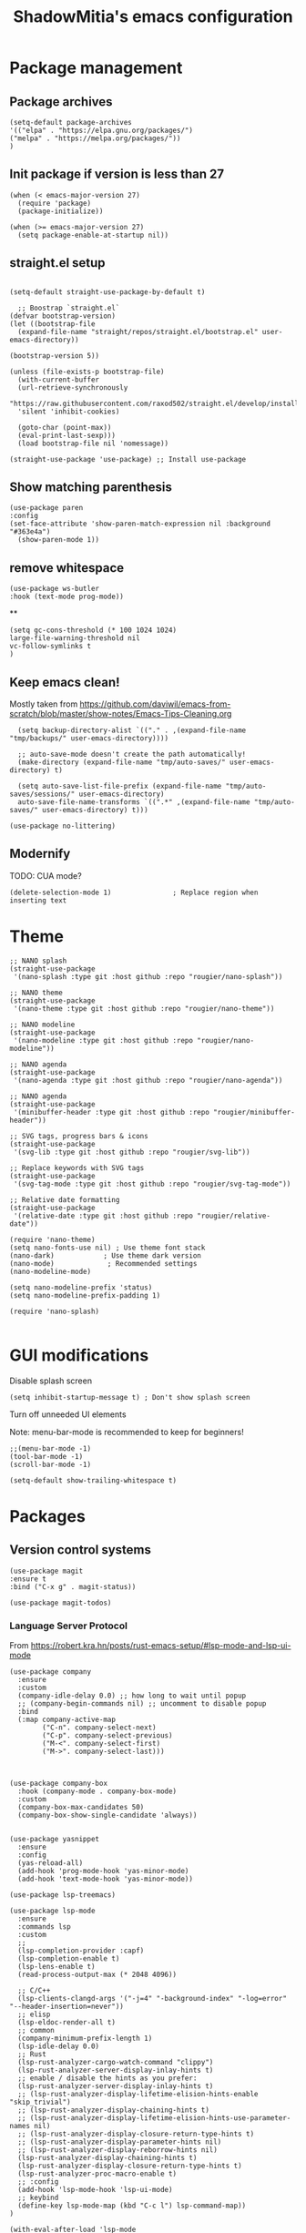 #+title: ShadowMitia's emacs configuration
#+PROPERTY: header-args :tangle yes

* Package management

** Package archives

#+begin_src elisp
(setq-default package-archives
'(("elpa" . "https://elpa.gnu.org/packages/")
("melpa" . "https://melpa.org/packages/"))
)
#+end_src

** Init package if version is less than 27

#+begin_src elisp
(when (< emacs-major-version 27)
  (require 'package)
  (package-initialize))

(when (>= emacs-major-version 27)
  (setq package-enable-at-startup nil))
#+end_src


** straight.el setup

#+begin_src elisp

  (setq-default straight-use-package-by-default t)

    ;; Boostrap `straight.el`
  (defvar bootstrap-version)
  (let ((bootstrap-file
    (expand-file-name "straight/repos/straight.el/bootstrap.el" user-emacs-directory))

  (bootstrap-version 5))

  (unless (file-exists-p bootstrap-file)
    (with-current-buffer
    (url-retrieve-synchronously
    "https://raw.githubusercontent.com/raxod502/straight.el/develop/install.el"
    'silent 'inhibit-cookies)

    (goto-char (point-max))
    (eval-print-last-sexp)))
    (load bootstrap-file nil 'nomessage))

  (straight-use-package 'use-package) ;; Install use-package
#+end_src


** Show matching parenthesis

#+begin_src elisp
(use-package paren
:config
(set-face-attribute 'show-paren-match-expression nil :background "#363e4a")
  (show-paren-mode 1))
#+end_src

** remove whitespace

#+begin_src elisp
  (use-package ws-butler
  :hook (text-mode prog-mode))
#+end_src


**

#+begin_src elisp
  (setq gc-cons-threshold (* 100 1024 1024)
  large-file-warning-threshold nil
  vc-follow-symlinks t
  )
#+end_src

** Keep emacs clean!

Mostly taken from https://github.com/daviwil/emacs-from-scratch/blob/master/show-notes/Emacs-Tips-Cleaning.org

#+begin_src elisp
  (setq backup-directory-alist `(("." . ,(expand-file-name "tmp/backups/" user-emacs-directory))))

  ;; auto-save-mode doesn't create the path automatically!
  (make-directory (expand-file-name "tmp/auto-saves/" user-emacs-directory) t)

  (setq auto-save-list-file-prefix (expand-file-name "tmp/auto-saves/sessions/" user-emacs-directory)
  auto-save-file-name-transforms `((".*" ,(expand-file-name "tmp/auto-saves/" user-emacs-directory) t)))

(use-package no-littering)
#+end_src

** Modernify

TODO: CUA mode?

#+begin_src elisp
(delete-selection-mode 1)               ; Replace region when inserting text
#+end_src


* Theme


#+begin_src elisp
  ;; NANO splash
  (straight-use-package
   '(nano-splash :type git :host github :repo "rougier/nano-splash"))

  ;; NANO theme
  (straight-use-package
   '(nano-theme :type git :host github :repo "rougier/nano-theme"))

  ;; NANO modeline
  (straight-use-package
   '(nano-modeline :type git :host github :repo "rougier/nano-modeline"))

  ;; NANO agenda
  (straight-use-package
   '(nano-agenda :type git :host github :repo "rougier/nano-agenda"))

  ;; NANO agenda
  (straight-use-package
   '(minibuffer-header :type git :host github :repo "rougier/minibuffer-header"))

  ;; SVG tags, progress bars & icons
  (straight-use-package
   '(svg-lib :type git :host github :repo "rougier/svg-lib"))

  ;; Replace keywords with SVG tags
  (straight-use-package
   '(svg-tag-mode :type git :host github :repo "rougier/svg-tag-mode"))

  ;; Relative date formatting
  (straight-use-package
   '(relative-date :type git :host github :repo "rougier/relative-date"))

  (require 'nano-theme)
  (setq nano-fonts-use nil) ; Use theme font stack
  (nano-dark)            ; Use theme dark version
  (nano-mode)             ; Recommended settings
  (nano-modeline-mode)

  (setq nano-modeline-prefix 'status)
  (setq nano-modeline-prefix-padding 1)

  (require 'nano-splash)

#+end_src

* GUI modifications


Disable splash screen

#+begin_src elisp
(setq inhibit-startup-message t) ; Don't show splash screen
#+end_src

Turn off unneeded UI elements

Note: menu-bar-mode is recommended to keep for beginners!

#+begin_src elisp
  ;;(menu-bar-mode -1)
  (tool-bar-mode -1)
  (scroll-bar-mode -1)
#+end_src

#+begin_src elisp
(setq-default show-trailing-whitespace t)
#+end_src

* Packages

** Version control systems

#+begin_src elisp
  (use-package magit
  :ensure t
  :bind ("C-x g" . magit-status))

  (use-package magit-todos)
#+end_src


*** Language Server Protocol

From https://robert.kra.hn/posts/rust-emacs-setup/#lsp-mode-and-lsp-ui-mode

#+begin_src elisp
  (use-package company
    :ensure
    :custom
    (company-idle-delay 0.0) ;; how long to wait until popup
    ;; (company-begin-commands nil) ;; uncomment to disable popup
    :bind
    (:map company-active-map
          ("C-n". company-select-next)
          ("C-p". company-select-previous)
          ("M-<". company-select-first)
          ("M->". company-select-last)))



  (use-package company-box
    :hook (company-mode . company-box-mode)
    :custom
    (company-box-max-candidates 50)
    (company-box-show-single-candidate 'always))


  (use-package yasnippet
    :ensure
    :config
    (yas-reload-all)
    (add-hook 'prog-mode-hook 'yas-minor-mode)
    (add-hook 'text-mode-hook 'yas-minor-mode))

  (use-package lsp-treemacs)

  (use-package lsp-mode
    :ensure
    :commands lsp
    :custom
    ;;
    (lsp-completion-provider :capf)
    (lsp-completion-enable t)
    (lsp-lens-enable t)
    (read-process-output-max (* 2048 4096))

    ;; C/C++
    (lsp-clients-clangd-args '("-j=4" "-background-index" "-log=error" "--header-insertion=never"))
    ;; elisp
    (lsp-eldoc-render-all t)
    ;; common
    (company-minimum-prefix-length 1)
    (lsp-idle-delay 0.0)
    ;; Rust
    (lsp-rust-analyzer-cargo-watch-command "clippy")
    (lsp-rust-analyzer-server-display-inlay-hints t)
    ;; enable / disable the hints as you prefer:
    (lsp-rust-analyzer-server-display-inlay-hints t)
    ;; (lsp-rust-analyzer-display-lifetime-elision-hints-enable "skip_trivial")
    ;; (lsp-rust-analyzer-display-chaining-hints t)
    ;; (lsp-rust-analyzer-display-lifetime-elision-hints-use-parameter-names nil)
    ;; (lsp-rust-analyzer-display-closure-return-type-hints t)
    ;; (lsp-rust-analyzer-display-parameter-hints nil)
    ;; (lsp-rust-analyzer-display-reborrow-hints nil)
    (lsp-rust-analyzer-display-chaining-hints t)
    (lsp-rust-analyzer-display-closure-return-type-hints t)
    (lsp-rust-analyzer-proc-macro-enable t)
    ;; :config
    (add-hook 'lsp-mode-hook 'lsp-ui-mode)
    ;; keybind
    (define-key lsp-mode-map (kbd "C-c l") lsp-command-map))
  )

  (with-eval-after-load 'lsp-mode
    ;; :global/:workspace/:file
    (setq lsp-modeline-diagnostics-scope :workspace))

  (lsp-modeline-code-actions-mode)
  (setq lsp-headerline-breadcrumb-segments '(path-up-to-project file symbols))
  (lsp-headerline-breadcrumb-mode)


  (use-package lsp-ui
    :ensure
    :commands lsp-ui-mode
    :custom
    (lsp-ui-peek-always-show t)
    (lsp-ui-sideline-show-hover t)
    (lsp-ui-doc-enable nil)
    (lsp-ui-sideline-show-diagnostics t)
    (lsp-ui-sideline-update-mode 'line)
    (lsp-ui-sideline-delay 0.0)
    :bind
    (:map lsp-ui-mode-map
          ("M-.". #'lsp-ui-peek-find-definitions)
          ("M-?". #'lsp-ui-peek-find-references)
          )
  )
#+end_src

* Flycheck

Install shellcheck for better shell linting

#+begin_src elisp


  (use-package flycheck
    :ensure
    :hook ((flycheck-mode . flymake-mode-off))
    :config
    (global-flycheck-mode)
    (setq flycheck-shellcheck-follow-sources t)
    (use-package flycheck-rust)
    (push 'rustic-clippy flycheck-checkers)
    )
#+end_src


* Rust lang

#+begin_src elisp
  (use-package rustic)
  (use-package cargo)
#+end_src

* YAML

#+begin_src elisp
(use-package yaml-mode)
#+end_src

** Colours

#+begin_src elisp
(use-package rainbow-mode
:config
(setq rainbow-x-colors nil)
(add-hook 'prog-mode-hook 'rainbow-mode))
#+end_src

** Hightlight some keywords

From https://writequit.org/org/

TODO: make colour match Nano theme

#+begin_src elisp
(defun my/add-watchwords ()
  "Highlight FIXME, TODO, and NOCOMMIT in code TODO"
  (font-lock-add-keywords
   nil '(("\\<\\(FIXME:?\\|TODO:?\\|NOCOMMIT:?\\)\\>"
          1 '((:foreground "#d7a3ad") (:weight bold)) t))))

(add-hook 'prog-mode-hook #'my/add-watchwords)
#+end_src

** UTF-8

#+begin_src elisp
(prefer-coding-system 'utf-8)
(set-default-coding-systems 'utf-8)
(set-terminal-coding-system 'utf-8)
(set-keyboard-coding-system 'utf-8)
(setq default-buffer-file-coding-system 'utf-8)
#+end_src

** Git fringe

#+begin_src elips

#+end_src


** Multiple cursors

#+begin_src elisp
(use-package multiple-cursors
:config
(global-set-key (kbd "C-S-c C-S-c") 'mc/edit-lines)
(global-set-key (kbd "C->") 'mc/mark-next-like-this)
(global-set-key (kbd "C-<") 'mc/mark-previous-like-this)
(global-set-key (kbd "C-c C-<") 'mc/mark-all-like-this))
#+end_src


** Editorconfig

#+begin_src elisp
  (use-package editorconfig
    :config
    (editorconfig-mode 1))
#+end_src

** Display 80 columns limit

#+begin_src elisp
  (add-hook 'prog-mode-hook #'display-fill-column-indicator-mode)
  (add-hook 'rst-mode-hook #'display-fill-column-indicator-mode)
#+end_src


** Automatically refresh buffers when files are updated!

#+begin_src elisp
  (global-auto-revert-mode 1)
  (setq global-auto-revert-non-file-buffers t)
#+end_src


* Programming


** C++

LSP will ask to install clangd.

** Rust

#+begin_src elisp
(use-package rustic
  :config
  (setq rustic-format-on-save t))
#+end_src

** Python

#+begin_src elisp

(use-package python
  :config
  (setq python-indent 4)
  )

(use-package lsp-pyright
  :ensure t
  :hook (python-mode . (lambda ()
                          (require 'lsp-pyright)
                          (lsp))))



#+end_src



** Projectile

#+begin_src elisp
(use-package projectile :diminish projectile)
#+end_src

* Org-mode

TODO


* References

Emacs manual and tutorial
https://www.masteringemacs.org
https://systemcrafters.net/videos/
https://github.com/daviwil/emacs-from-scratch
https://github.com/rougier/dotemacs/blob/master/dotemacs.org
https://writequit.org/org/
